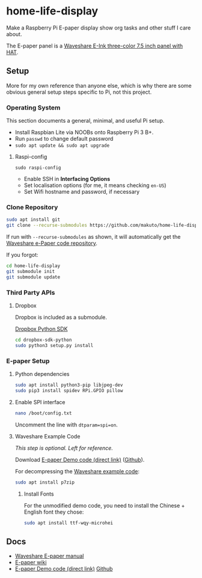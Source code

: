 * home-life-display

Make a Raspberry Pi E-paper display show org tasks and other stuff I care about.

The E-paper panel is a [[https://www.waveshare.com/product/7.5inch-e-paper-hat-b.htm][Waveshare E-Ink three-color 7.5 inch panel with HAT]].

** Setup

More for my own reference than anyone else, which is why there are some obvious general setup steps specific to Pi, not this project.

*** Operating System

This section documents a general, minimal, and useful Pi setup.

- Install Raspbian Lite via NOOBs onto Raspberry Pi 3 B+.
- Run ~passwd~ to change default password
- ~sudo apt update && sudo apt upgrade~

**** Raspi-config

~sudo raspi-config~

- Enable SSH in *Interfacing Options*
- Set localisation options (for me, it means checking ~en-US~)
- Set Wifi hostname and password, if necessary

*** Clone Repository

#+BEGIN_SRC sh
sudo apt install git
git clone --recurse-submodules https://github.com/makuto/home-life-display
#+END_SRC

If run with ~--recurse-submodules~ as shown, it will automatically get the [[https://github.com/waveshare/e-Paper][Waveshare e-Paper code repository]].

If you forgot:

#+BEGIN_SRC sh
cd home-life-display
git submodule init
git submodule update
#+END_SRC

*** Third Party APIs
**** Dropbox

Dropbox is included as a submodule.

[[https://github.com/dropbox/dropbox-sdk-python][Dropbox Python SDK]]

#+BEGIN_SRC sh
cd dropbox-sdk-python
sudo python3 setup.py install
#+END_SRC
*** E-paper Setup

**** Python dependencies

#+BEGIN_SRC sh
sudo apt install python3-pip libjpeg-dev
sudo pip3 install spidev RPi.GPIO pillow
#+END_SRC

**** Enable SPI interface

#+BEGIN_SRC sh
nano /boot/config.txt
#+END_SRC

Uncomment the line with ~dtparam=spi=on~.

**** Waveshare Example Code

/This step is optional. Left for reference./

Download [[https://www.waveshare.com/wiki/File:7.5inch-e-paper-hat-code.7z][E-paper Demo code (direct link)]] ([[https://github.com/waveshare/e-Paper][Github]]).

For decompressing the [[https://www.waveshare.com/wiki/File:7.5inch-e-paper-hat-code.7z][Waveshare example code]]:

#+BEGIN_SRC sh
sudo apt install p7zip
#+END_SRC

***** Install Fonts

For the unmodified demo code, you need to install the Chinese + English font they chose:

#+BEGIN_SRC sh
sudo apt install ttf-wqy-microhei
#+END_SRC

** Docs

- [[https://www.waveshare.com/w/upload/7/74/7.5inch-e-paper-hat-user-manual-en.pdf][Waveshare E-paper manual]]
- [[https://www.waveshare.com/wiki/7.5inch_e-Paper_HAT][E-paper wiki]]
- [[https://www.waveshare.com/wiki/File:7.5inch-e-paper-hat-code.7z][E-paper Demo code (direct link)]] [[https://github.com/waveshare/e-Paper][Github]]

